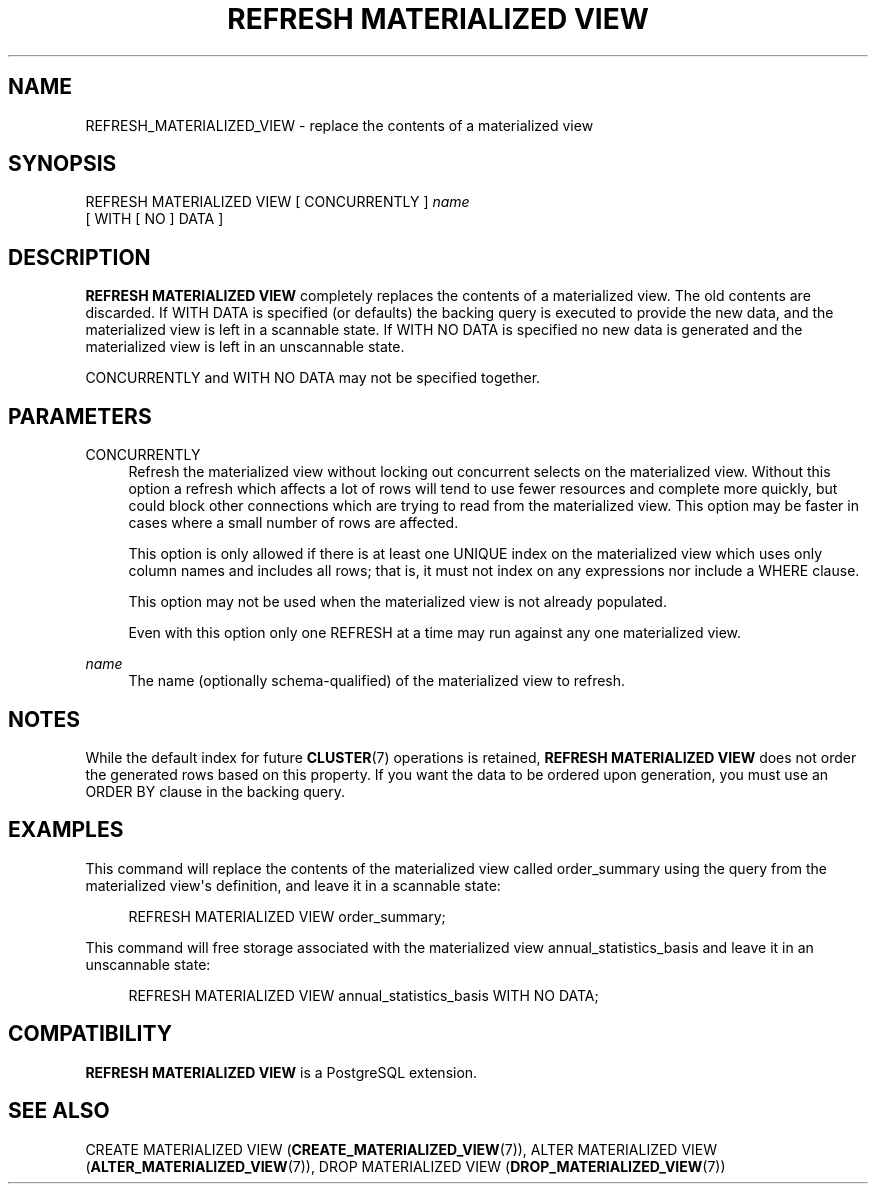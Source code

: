 '\" t
.\"     Title: REFRESH MATERIALIZED VIEW
.\"    Author: The PostgreSQL Global Development Group
.\" Generator: DocBook XSL Stylesheets v1.78.1 <http://docbook.sf.net/>
.\"      Date: 2017
.\"    Manual: PostgreSQL 9.4.13 Documentation
.\"    Source: PostgreSQL 9.4.13
.\"  Language: English
.\"
.TH "REFRESH MATERIALIZED VIEW" "7" "2017" "PostgreSQL 9.4.13" "PostgreSQL 9.4.13 Documentation"
.\" -----------------------------------------------------------------
.\" * Define some portability stuff
.\" -----------------------------------------------------------------
.\" ~~~~~~~~~~~~~~~~~~~~~~~~~~~~~~~~~~~~~~~~~~~~~~~~~~~~~~~~~~~~~~~~~
.\" http://bugs.debian.org/507673
.\" http://lists.gnu.org/archive/html/groff/2009-02/msg00013.html
.\" ~~~~~~~~~~~~~~~~~~~~~~~~~~~~~~~~~~~~~~~~~~~~~~~~~~~~~~~~~~~~~~~~~
.ie \n(.g .ds Aq \(aq
.el       .ds Aq '
.\" -----------------------------------------------------------------
.\" * set default formatting
.\" -----------------------------------------------------------------
.\" disable hyphenation
.nh
.\" disable justification (adjust text to left margin only)
.ad l
.\" -----------------------------------------------------------------
.\" * MAIN CONTENT STARTS HERE *
.\" -----------------------------------------------------------------
.SH "NAME"
REFRESH_MATERIALIZED_VIEW \- replace the contents of a materialized view
.SH "SYNOPSIS"
.sp
.nf
REFRESH MATERIALIZED VIEW [ CONCURRENTLY ] \fIname\fR
    [ WITH [ NO ] DATA ]
.fi
.SH "DESCRIPTION"
.PP
\fBREFRESH MATERIALIZED VIEW\fR
completely replaces the contents of a materialized view\&. The old contents are discarded\&. If
WITH DATA
is specified (or defaults) the backing query is executed to provide the new data, and the materialized view is left in a scannable state\&. If
WITH NO DATA
is specified no new data is generated and the materialized view is left in an unscannable state\&.
.PP
CONCURRENTLY
and
WITH NO DATA
may not be specified together\&.
.SH "PARAMETERS"
.PP
CONCURRENTLY
.RS 4
Refresh the materialized view without locking out concurrent selects on the materialized view\&. Without this option a refresh which affects a lot of rows will tend to use fewer resources and complete more quickly, but could block other connections which are trying to read from the materialized view\&. This option may be faster in cases where a small number of rows are affected\&.
.sp
This option is only allowed if there is at least one
UNIQUE
index on the materialized view which uses only column names and includes all rows; that is, it must not index on any expressions nor include a
WHERE
clause\&.
.sp
This option may not be used when the materialized view is not already populated\&.
.sp
Even with this option only one
REFRESH
at a time may run against any one materialized view\&.
.RE
.PP
\fIname\fR
.RS 4
The name (optionally schema\-qualified) of the materialized view to refresh\&.
.RE
.SH "NOTES"
.PP
While the default index for future
\fBCLUSTER\fR(7)
operations is retained,
\fBREFRESH MATERIALIZED VIEW\fR
does not order the generated rows based on this property\&. If you want the data to be ordered upon generation, you must use an
ORDER BY
clause in the backing query\&.
.SH "EXAMPLES"
.PP
This command will replace the contents of the materialized view called
order_summary
using the query from the materialized view\*(Aqs definition, and leave it in a scannable state:
.sp
.if n \{\
.RS 4
.\}
.nf
REFRESH MATERIALIZED VIEW order_summary;
.fi
.if n \{\
.RE
.\}
.PP
This command will free storage associated with the materialized view
annual_statistics_basis
and leave it in an unscannable state:
.sp
.if n \{\
.RS 4
.\}
.nf
REFRESH MATERIALIZED VIEW annual_statistics_basis WITH NO DATA;
.fi
.if n \{\
.RE
.\}
.SH "COMPATIBILITY"
.PP
\fBREFRESH MATERIALIZED VIEW\fR
is a
PostgreSQL
extension\&.
.SH "SEE ALSO"
CREATE MATERIALIZED VIEW (\fBCREATE_MATERIALIZED_VIEW\fR(7)), ALTER MATERIALIZED VIEW (\fBALTER_MATERIALIZED_VIEW\fR(7)), DROP MATERIALIZED VIEW (\fBDROP_MATERIALIZED_VIEW\fR(7))
